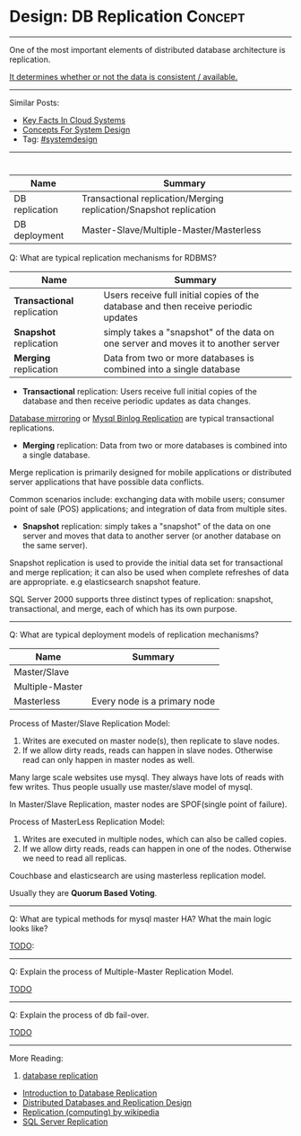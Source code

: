 * Design: DB Replication                                        :Concept:
#+STARTUP: showeverything
#+OPTIONS: toc:nil \n:t ^:nil creator:nil d:nil
#+EXPORT_EXCLUDE_TAGS: exclude noexport BLOG
:PROPERTIES:
:type: systemdesign, designconcept
:END:
---------------------------------------------------------------------
One of the most important elements of distributed database architecture is replication.

[[color:#c7254e][It determines whether or not the data is consistent / available.]]
---------------------------------------------------------------------
Similar Posts:
- [[https://architect.dennyzhang.com/design-key-facts][Key Facts In Cloud Systems]]
- [[https://architect.dennyzhang.com/design-concept][Concepts For System Design]]
- Tag: [[https://architect.dennyzhang.com/tag/systemdesign][#systemdesign]]
---------------------------------------------------------------------
#+BEGIN_HTML
<div id="the whole thing" style="overflow: hidden;">
<div style="float: left; padding: 5px"> <a href="https://www.linkedin.com/in/dennyzhang001"><img src="https://www.dennyzhang.com/wp-content/uploads/sns/linkedin.png" alt="linkedin" /></a></div>
<div style="float: left; padding: 5px"><a href="https://github.com/DennyZhang"><img src="https://www.dennyzhang.com/wp-content/uploads/sns/github.png" alt="github" /></a></div>
<div style="float: left; padding: 5px"><a href="https://www.dennyzhang.com/slack" target="_blank" rel="nofollow"><img src="https://slack.dennyzhang.com/badge.svg" alt="slack"/></a></div>
</div>

<a href="https://github.com/dennyzhang/architect.dennyzhang.com/tree/master/concept/explain-db-replication"><img align="right" width="200" height="183" src="https://www.dennyzhang.com/wp-content/uploads/denny/watermark/github.png" /></a>
#+END_HTML

| Name           | Summary                                                            |
|----------------+--------------------------------------------------------------------|
| DB replication | Transactional replication/Merging replication/Snapshot replication |
| DB deployment  | Master-Slave/Multiple-Master/Masterless                            |

Q: What are typical replication mechanisms for RDBMS?

| Name                        | Summary                                                                             |
|-----------------------------+-------------------------------------------------------------------------------------|
| *Transactional* replication | Users receive full initial copies of the database and then receive periodic updates |
| *Snapshot* replication      | simply takes a "snapshot" of the data on one server and moves it to another server  |
| *Merging* replication       | Data from two or more databases is combined into a single database                  |

- *Transactional* replication: Users receive full initial copies of the database and then receive periodic updates as data changes.

_Database mirroring_ or _Mysql Binlog Replication_ are typical transactional replications.

- *Merging* replication: Data from two or more databases is combined into a single database.

Merge replication is primarily designed for mobile applications or distributed server applications that have possible data conflicts. 

Common scenarios include: exchanging data with mobile users; consumer point of sale (POS) applications; and integration of data from multiple sites.

- *Snapshot* replication: simply takes a "snapshot" of the data on one server and moves that data to another server (or another database on the same server).

Snapshot replication is used to provide the initial data set for transactional and merge replication; it can also be used when complete refreshes of data are appropriate. e.g elasticsearch snapshot feature.

SQL Server 2000 supports three distinct types of replication: snapshot, transactional, and merge, each of which has its own purpose.

---------------------------------------------------------------------
Q: What are typical deployment models of replication mechanisms?
| Name            | Summary                      |
|-----------------+------------------------------|
| Master/Slave    |                              |
| Multiple-Master |                              |
| Masterless      | Every node is a primary node |

Process of Master/Slave Replication Model:
1. Writes are executed on master node(s), then replicate to slave nodes.
2. If we allow dirty reads, reads can happen in slave nodes. Otherwise read can only happen in master nodes as well.

Many large scale websites use mysql. They always have lots of reads with few writes. Thus people usually use master/slave model of mysql.

In Master/Slave Replication, master nodes are SPOF(single point of failure).

[[image-blog:DB replication][https://raw.githubusercontent.com/dennyzhang/architect.dennyzhang.com/master/concept/explain-db-replication/DBReplication.jpg]]

Process of MasterLess Replication Model:
1. Writes are executed in multiple nodes, which can also be called copies.
2. If we allow dirty reads, reads can happen in one of the nodes. Otherwise we need to read all replicas.

Couchbase and elasticsearch are using masterless replication model.

Usually they are *Quorum Based Voting*.
---------------------------------------------------------------------
Q: What are typical methods for mysql master HA? What the main logic looks like?

[[color:#c7254e][TODO]]:
---------------------------------------------------------------------
Q: Explain the process of Multiple-Master Replication Model.

[[color:#c7254e][TODO]]
---------------------------------------------------------------------
Q: Explain the process of db fail-over.

[[color:#c7254e][TODO]]

---------------------------------------------------------------------
More Reading:
1. [[url-external:http://searchsqlserver.techtarget.com/definition/database-replication][database replication]]
- [[url-external:http://www.informit.com/articles/article.aspx?p=169612&seqNum=2][Introduction to Database Replication]]
- [[url-external:https://blog.couchbase.com/distributed-databases-and-replication-design/][Distributed Databases and Replication Design]]
- [[url-external:https://en.wikipedia.org/wiki/Replication_(computing)][Replication (computing) by wikipedia]]
- [[url-external:https://docs.microsoft.com/en-us/sql/relational-databases/replication/sql-server-replication][SQL Server Replication]]
* org-mode configuration                                           :noexport:
#+STARTUP: overview customtime noalign logdone showall
#+DESCRIPTION:
#+KEYWORDS:
#+LATEX_HEADER: \usepackage[margin=0.6in]{geometry}
#+LaTeX_CLASS_OPTIONS: [8pt]
#+LATEX_HEADER: \usepackage[english]{babel}
#+LATEX_HEADER: \usepackage{lastpage}
#+LATEX_HEADER: \usepackage{fancyhdr}
#+LATEX_HEADER: \pagestyle{fancy}
#+LATEX_HEADER: \fancyhf{}
#+LATEX_HEADER: \rhead{Updated: \today}
#+LATEX_HEADER: \rfoot{\thepage\ of \pageref{LastPage}}
#+LATEX_HEADER: \lfoot{\href{https://github.com/dennyzhang/cheatsheet.dennyzhang.com/tree/master/cheatsheet-leetcode-A4}{GitHub: https://github.com/dennyzhang/cheatsheet.dennyzhang.com/tree/master/cheatsheet-leetcode-A4}}
#+LATEX_HEADER: \lhead{\href{https://cheatsheet.dennyzhang.com/cheatsheet-slack-A4}{Blog URL: https://cheatsheet.dennyzhang.com/cheatsheet-leetcode-A4}}
#+AUTHOR: Denny Zhang
#+EMAIL:  denny@dennyzhang.com
#+TAGS: noexport(n)
#+PRIORITIES: A D C
#+OPTIONS:   H:3 num:t toc:nil \n:nil @:t ::t |:t ^:t -:t f:t *:t <:t
#+OPTIONS:   TeX:t LaTeX:nil skip:nil d:nil todo:t pri:nil tags:not-in-toc
#+EXPORT_EXCLUDE_TAGS: exclude noexport
#+SEQ_TODO: TODO HALF ASSIGN | DONE BYPASS DELEGATE CANCELED DEFERRED
#+LINK_UP:
#+LINK_HOME:

* Misc                                                             :noexport:
Cross-site region replication

Auto failover
sync/async replication, binlog
multi-leader, quorum consistency
